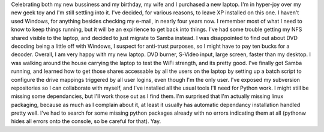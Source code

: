 Celebrating both my new bussiness and my birthday, my wife and I
purchased a new laptop. I'm in hyper-joy over my new geek toy and I'm
still settling into it. I've decided, for various reasons, to leave XP
installed on this one. I haven't used Windows, for anything besides
checking my e-mail, in nearly four years now. I remember most of what I
need to know to keep things running, but it will be an expirience to get
back into things. I've had some trouble getting my NFS shared visible to
the laptop, and decided to just migrate to Samba instead. I was
disappointed to find out about DVD decoding being a little off with
Windows, I suspect for anti-trust purposes, so I might have to pay ten
bucks for a decoder. Overall, I am very happy with my new laptop. DVD
burner, S-Video input, large screen, faster than my desktop. I was
walking around the house carrying the laptop to test the WiFi strength,
and its pretty good.
I've finally got Samba running, and learned how to get those shares
accessable by all the users on the laptop by setting up a batch script
to configure the drive mappings triggered by all user logins, even
though I'm the only user. I've exposed my subversion repositories so I
can collaborate with myself, and I've installed all the usual tools I'll
need for Python work. I might still be missing some dependancies, but
I'll work those out as I find them. I'm surprised that I'm actually
missing linux packaging, because as much as I complain about it, at
least it usually has automatic dependancy installation handled pretty
well. I've had to search for some missing python packages already with
no errors indicating them at all (pythonw hides all errors onto the
console, so be careful for that).
Yay.
